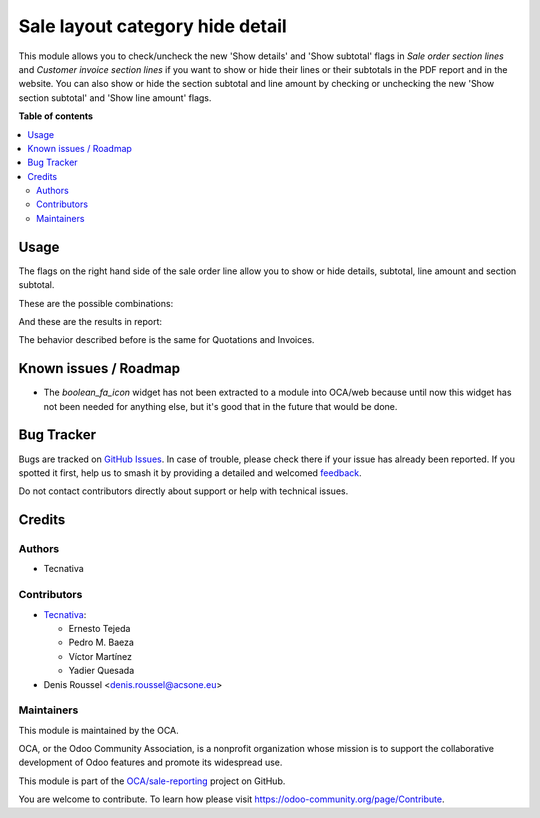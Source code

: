 ================================
Sale layout category hide detail
================================

.. 
   !!!!!!!!!!!!!!!!!!!!!!!!!!!!!!!!!!!!!!!!!!!!!!!!!!!!
   !! This file is generated by oca-gen-addon-readme !!
   !! changes will be overwritten.                   !!
   !!!!!!!!!!!!!!!!!!!!!!!!!!!!!!!!!!!!!!!!!!!!!!!!!!!!
   !! source digest: sha256:0d153ad4919145d5c976bbfabb0e81a1bfc44a49bff302821560ef08829cdd1a
   !!!!!!!!!!!!!!!!!!!!!!!!!!!!!!!!!!!!!!!!!!!!!!!!!!!!

.. |badge1| image:: https://img.shields.io/badge/maturity-Beta-yellow.png
    :target: https://odoo-community.org/page/development-status
    :alt: Beta
.. |badge2| image:: https://img.shields.io/badge/licence-AGPL--3-blue.png
    :target: http://www.gnu.org/licenses/agpl-3.0-standalone.html
    :alt: License: AGPL-3
.. |badge3| image:: https://img.shields.io/badge/github-OCA%2Fsale--reporting-lightgray.png?logo=github
    :target: https://github.com/OCA/sale-reporting/tree/16.0/sale_layout_category_hide_detail
    :alt: OCA/sale-reporting
.. |badge4| image:: https://img.shields.io/badge/weblate-Translate%20me-F47D42.png
    :target: https://translation.odoo-community.org/projects/sale-reporting-16-0/sale-reporting-16-0-sale_layout_category_hide_detail
    :alt: Translate me on Weblate
.. |badge5| image:: https://img.shields.io/badge/runboat-Try%20me-875A7B.png
    :target: https://runboat.odoo-community.org/builds?repo=OCA/sale-reporting&target_branch=16.0
    :alt: Try me on Runboat

|badge1| |badge2| |badge3| |badge4| |badge5|

This module allows you to check/uncheck the new 'Show details' and
'Show subtotal' flags in *Sale order section lines* and
*Customer invoice section lines* if you want to show or hide their
lines or their subtotals in the PDF report and in the website.
You can also show or hide the section subtotal and line amount by
checking or unchecking the new 'Show section subtotal' and
'Show line amount' flags.

**Table of contents**

.. contents::
   :local:

Usage
=====

The flags on the right hand side of the sale order line allow you to show or
hide details, subtotal, line amount and section subtotal.

These are the possible combinations:

.. image:: https://raw.githubusercontent.com/OCA/sale-reporting/16.0/sale_layout_category_hide_detail/static/description/readme-icons/order.png
  :alt: Possible combinations

And these are the results in report:

.. image:: https://raw.githubusercontent.com/OCA/sale-reporting/16.0/sale_layout_category_hide_detail/static/description/readme-icons/report.png
  :alt: Possible combination results in report

The behavior described before is the same for Quotations and Invoices.

.. |eye-icon| image:: https://raw.githubusercontent.com/OCA/sale-reporting/16.0/sale_layout_category_hide_detail/static/description/readme-icons/eye.png
   :alt: plus-circle icon
   :width: 12 px

.. |eye-slash-icon| image:: https://raw.githubusercontent.com/OCA/sale-reporting/16.0/sale_layout_category_hide_detail/static/description/readme-icons/eye-slash.png
   :alt: minus-circle icon
   :width: 12 px

.. |plus-circle-icon| image:: https://raw.githubusercontent.com/OCA/sale-reporting/16.0/sale_layout_category_hide_detail/static/description/readme-icons/plus-circle.png
   :alt: plus-circle icon
   :width: 12 px

.. |minus-circle-icon| image:: https://raw.githubusercontent.com/OCA/sale-reporting/16.0/sale_layout_category_hide_detail/static/description/readme-icons/minus-circle.png
   :alt: minus-circle icon
   :width: 12 px

Known issues / Roadmap
======================

* The `boolean_fa_icon` widget has not been extracted to a module into OCA/web
  because until now this widget has not been needed for anything else, but it's
  good that in the future that would be done.

Bug Tracker
===========

Bugs are tracked on `GitHub Issues <https://github.com/OCA/sale-reporting/issues>`_.
In case of trouble, please check there if your issue has already been reported.
If you spotted it first, help us to smash it by providing a detailed and welcomed
`feedback <https://github.com/OCA/sale-reporting/issues/new?body=module:%20sale_layout_category_hide_detail%0Aversion:%2016.0%0A%0A**Steps%20to%20reproduce**%0A-%20...%0A%0A**Current%20behavior**%0A%0A**Expected%20behavior**>`_.

Do not contact contributors directly about support or help with technical issues.

Credits
=======

Authors
~~~~~~~

* Tecnativa

Contributors
~~~~~~~~~~~~

* `Tecnativa <https://www.tecnativa.com>`_:

  * Ernesto Tejeda
  * Pedro M. Baeza
  * Víctor Martínez
  * Yadier Quesada

* Denis Roussel <denis.roussel@acsone.eu>

Maintainers
~~~~~~~~~~~

This module is maintained by the OCA.

.. image:: https://odoo-community.org/logo.png
   :alt: Odoo Community Association
   :target: https://odoo-community.org

OCA, or the Odoo Community Association, is a nonprofit organization whose
mission is to support the collaborative development of Odoo features and
promote its widespread use.

This module is part of the `OCA/sale-reporting <https://github.com/OCA/sale-reporting/tree/16.0/sale_layout_category_hide_detail>`_ project on GitHub.

You are welcome to contribute. To learn how please visit https://odoo-community.org/page/Contribute.
